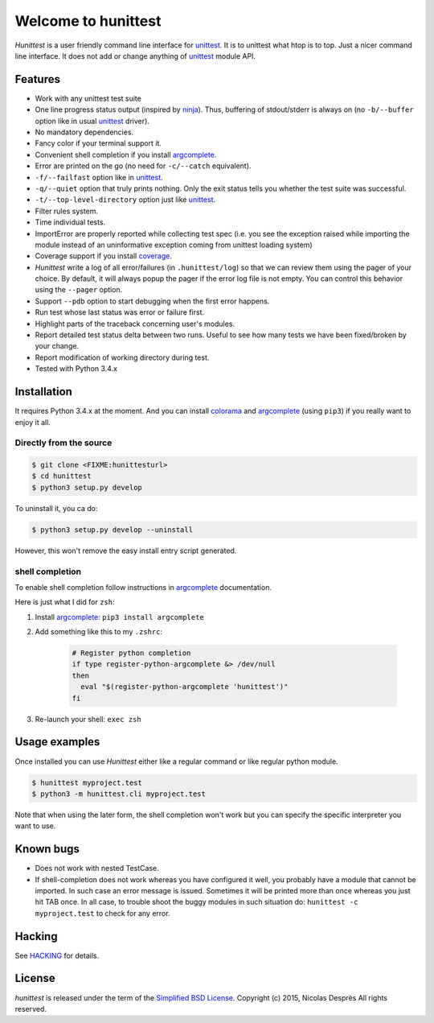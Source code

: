 ====================
Welcome to hunittest
====================

.. Macros
.. |hunittest| replace:: *Hunittest*
.. External links
.. _unittest: https://docs.python.org/3/library/unittest.html
.. _ninja: https://github.com/martine/ninja
.. _argcomplete: https://pypi.python.org/pypi/argcomplete
.. _coverage: https://pypi.python.org/pypi/coverage/4.0a5
.. _colorama: https://pypi.python.org/pypi/colorama/0.3.3

|hunittest| is a user friendly command line interface for unittest_.
It is to unittest what htop is to top. Just a nicer command line interface.
It does not add or change anything of unittest_ module API.

Features
========

* Work with any unittest test suite
* One line progress status output (inspired by ninja_). Thus,
  buffering of stdout/stderr is always on (no ``-b/--buffer`` option
  like in usual unittest_ driver).
* No mandatory dependencies.
* Fancy color if your terminal support it.
* Convenient shell completion if you install argcomplete_.
* Error are printed on the go (no need for ``-c/--catch`` equivalent).
* ``-f/--failfast`` option like in unittest_.
* ``-q/--quiet`` option that truly prints nothing. Only the exit status
  tells you whether the test suite was successful.
* ``-t/--top-level-directory`` option just like unittest_.
* Filter rules system.
* Time individual tests.
* ImportError are properly reported while collecting test spec (i.e.
  you see the exception raised while importing the module instead of
  an uninformative exception coming from unittest loading system)
* Coverage support if you install coverage_.
* |hunittest| write a log of all error/failures (in ``.hunittest/log``)
  so that we can review them using the pager of your choice. By
  default, it will always popup the pager if the error log file is not
  empty. You can control this behavior using the ``--pager`` option.
* Support ``--pdb`` option to start debugging when the first error
  happens.
* Run test whose last status was error or failure first.
* Highlight parts of the traceback concerning user's modules.
* Report detailed test status delta between two runs. Useful to see
  how many tests we have been fixed/broken by your change.
* Report modification of working directory during test.
* Tested with Python 3.4.x

Installation
============

It requires Python 3.4.x at the moment. And you can install colorama_ and
argcomplete_ (using ``pip3``) if you really want to enjoy it all.

Directly from the source
------------------------

.. code:: bash

    $ git clone <FIXME:hunittesturl>
    $ cd hunittest
    $ python3 setup.py develop

To uninstall it, you ca do:

.. code:: bash

    $ python3 setup.py develop --uninstall

However, this won't remove the easy install entry script generated.

shell completion
----------------

To enable shell completion follow instructions in argcomplete_ documentation.

Here is just what I did for ``zsh``:

#. Install argcomplete_: ``pip3 install argcomplete``
#. Add something like this to my ``.zshrc``:

    .. code:: bash

        # Register python completion
        if type register-python-argcomplete &> /dev/null
        then
          eval "$(register-python-argcomplete 'hunittest')"
        fi

#. Re-launch your shell: ``exec zsh``

Usage examples
==============

Once installed you can use |hunittest| either like a regular command or like
regular python module.

.. code:: bash

    $ hunittest myproject.test
    $ python3 -m hunittest.cli myproject.test

Note that when using the later form, the shell completion won't work but you
can specify the specific interpreter you want to use.

Known bugs
==========

* Does not work with nested TestCase.
* If shell-completion does not work whereas you have configured it
  well, you probably have a module that cannot be imported. In such
  case an error message is issued. Sometimes it will be printed more than once
  whereas you just hit TAB once. In all case, to trouble shoot the buggy
  modules in such situation do:
  ``hunittest -c myproject.test`` to check for any error.

Hacking
=======

See `HACKING <HACKING.rst>`_ for details.

License
=======

*hunittest* is released under the term of the
`Simplified BSD License <http://choosealicense.com/licenses/bsd-2-clause>`_.
Copyright (c) 2015, Nicolas Desprès
All rights reserved.
